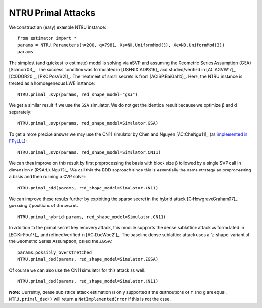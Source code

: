 .. _NTRU Primal Attacks:

NTRU Primal Attacks
=====================

We construct an (easy) example NTRU instance::

    from estimator import *
    params = NTRU.Parameters(n=200, q=7981, Xs=ND.UniformMod(3), Xe=ND.UniformMod(3))
    params

The simplest (and quickest to estimate) model is solving via uSVP and assuming the Geometric Series Assumption (GSA) [Schnorr03]_. The success condition was formulated in [USENIX:ADPS16]_ and studied/verified in [AC:AGVW17]_, [C:DDGR20]_, [PKC:PosVir21]_. The treatment of small secrets is from [ACISP:BaiGal14]_. Here, the NTRU instance is treated as a homoegeneous LWE instance::

    NTRU.primal_usvp(params, red_shape_model="gsa")

We get a similar result if we use the ``GSA`` simulator. We do not get the identical result because we optimize β and d separately::

    NTRU.primal_usvp(params, red_shape_model=Simulator.GSA)

To get a more precise answer we may use the CN11 simulator by Chen and Nguyen [AC:CheNgu11]_ (as `implemented in FPyLLL <https://github.com/fplll/fpylll/blob/master/src/fpylll/tools/bkz_simulator.py>`__)::

    NTRU.primal_usvp(params, red_shape_model=Simulator.CN11)

We can then improve on this result by first preprocessing the basis with block size β followed by a single SVP call in dimension η [RSA:LiuNgu13]_. We call this the BDD approach since this is essentially the same strategy as preprocessing a basis and then running a CVP solver::

    NTRU.primal_bdd(params, red_shape_model=Simulator.CN11)

We can improve these results further by exploiting the sparse secret in the hybrid attack [C:HowgraveGraham07]_ guessing ζ positions of the secret::

    NTRU.primal_hybrid(params, red_shape_model=Simulator.CN11)

In addition to the primal secret key recovery attack, this module supports the dense sublattice attack as formulated in [EC:KirFou17]_, and refined/verified in [AC:DucWoe21]_. The baseline dense sublattice attack uses a 'z-shape' variant of the Geometric Series Assumption, called the ZGSA::

    params.possibly_overstretched
    NTRU.primal_dsd(params, red_shape_model=Simulator.ZGSA)

Of course we can also use the CN11 simulator for this attack as well::

    NTRU.primal_dsd(params, red_shape_model=Simulator.CN11)

**Note:** Currently, dense sublattice attack estimation is only supported if the distributions of ``f`` and ``g`` are equal. ``NTRU.primal_dsd()`` will return a ``NotImplementedError`` if this is not the case.
                        
